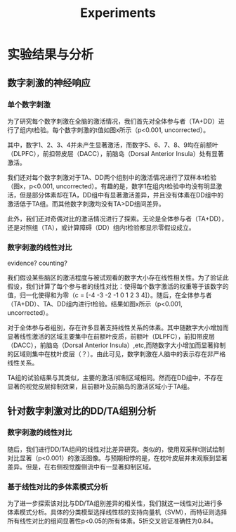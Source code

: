 #+title: Experiments

* 实验结果与分析
** 数字刺激的神经响应
*** 单个数字刺激
为了研究每个数字刺激在全脑的激活情况，我们首先对全体参与者（TA+DD）进行了组内t检验。每个数字刺激的t值如图x所示（p<0.001, uncorrected）。

#+attr_latex: :width 0.6
[[../../results/activation/full_unc_0.001_ttest/full_unc_0.001_5_ttest.png]]

其中，数字1、2、3、4并未产生显著激活，而数字5、6、7、8、9均在前额叶（DLPFC），前扣带皮层（DACC），前脑岛（Dorsal Anterior Insula）处有显著激活。

我们还对每个数字刺激对于TA、DD两个组别中的激活情况进行了双样本t检验（图x，p<0.001, uncorrected）。有趣的是，数字1在组内t检验中均没有明显激活，但是部分体素却在TA，DD组中有显著激活差异，并且没有体素在DD组中的激活低于TA组。而其他数字刺激均没有TA>DD组间差异。

#+attr_latex: :width 0.6
[[../../results/two_ttest/num_ttest/DD_full_TA_full_num_1_unc_0.001_contrast_ttest.png]]


此外，我们还对奇偶对比的激活情况进行了探索。无论是全体参与者（TA+DD），还是对照组（TA），或计算障碍（DD）组内t检验都显示零假设成立。

*** 数字刺激的线性对比
evidence?
counting?

我们假设某些脑区的激活程度与被试观看的数字大小存在线性相关性。为了验证此假设，我们计算了每个参与者的线性对比：使得每个数字激活的权重等于该数字的值，归一化使得和为零（c = [-4 -3 -2 -1 0 1 2 3 4]）。随后，在全体参与者（TA+DD）、TA、DD组内进行t检验。结果如图x所示（p<0.001, uncorrected）。

#+attr_latex: :width 0.6
[[../../results/group_contrasts/full_linear_relation_unc_0.001_ttest/full_linear_relation_unc_0.001_ttest.png]]

#+attr_latex: :width 0.6
[[../../results/group_contrasts/DD_full_linear_relation_unc_0.001_ttest/DD_full_linear_relation_unc_0.001_ttest.png]]

#+attr_latex: :width 0.6
[[../../results/group_contrasts/TA_full_linear_relation_unc_0.001_ttest/TA_full_linear_relation_unc_0.001_ttest.png]]

对于全体参与者组别，存在许多显著支持线性关系的体素。其中随数字大小增加而显著线性激活的区域主要集中在前额叶皮质，前额叶（DLPFC），前扣带皮层（DACC），前脑岛（Dorsal Anterior Insula）,etc,而随数字大小增加而显著抑制的区域则集中在枕叶皮层（？）。由此可见，数字刺激在人脑中的表示存在非严格线性关系。

TA组的试验结果与其类似，主要的激活/抑制区域相同。然而在DD组中，不存在显著的视觉皮层抑制效果，且前额叶及前脑岛的激活区域小于TA组。


** 针对数字刺激对比的DD/TA组别分析
*** 数字刺激的线性对比
随后，我们进行DD/TA组间的线性对比差异研究。类似的，使用双采样t测试绘制对比显著（p<0.001）的激活图像。与预期相悖的是，在枕叶皮层并未观察到显著差异。但是，在右侧视觉腹侧流中有一显著抑制区域。

#+attr_latex: :width 0.6
[[../../results/two_ttest/DD_full_TA_full_linear_relation_unc_0.001_ttest.png]]


*** 基于线性对比的多体素模式分析
为了进一步探索该对比与DD/TA组别差异的相关性，我们就这一线性对比进行多体素模式分析。具体的分类模型选择线性核的支持向量机（SVM），而特征则选择所有线性对比的组间显著性p<0.05的所有体素。5折交叉验证准确性为0.84。
